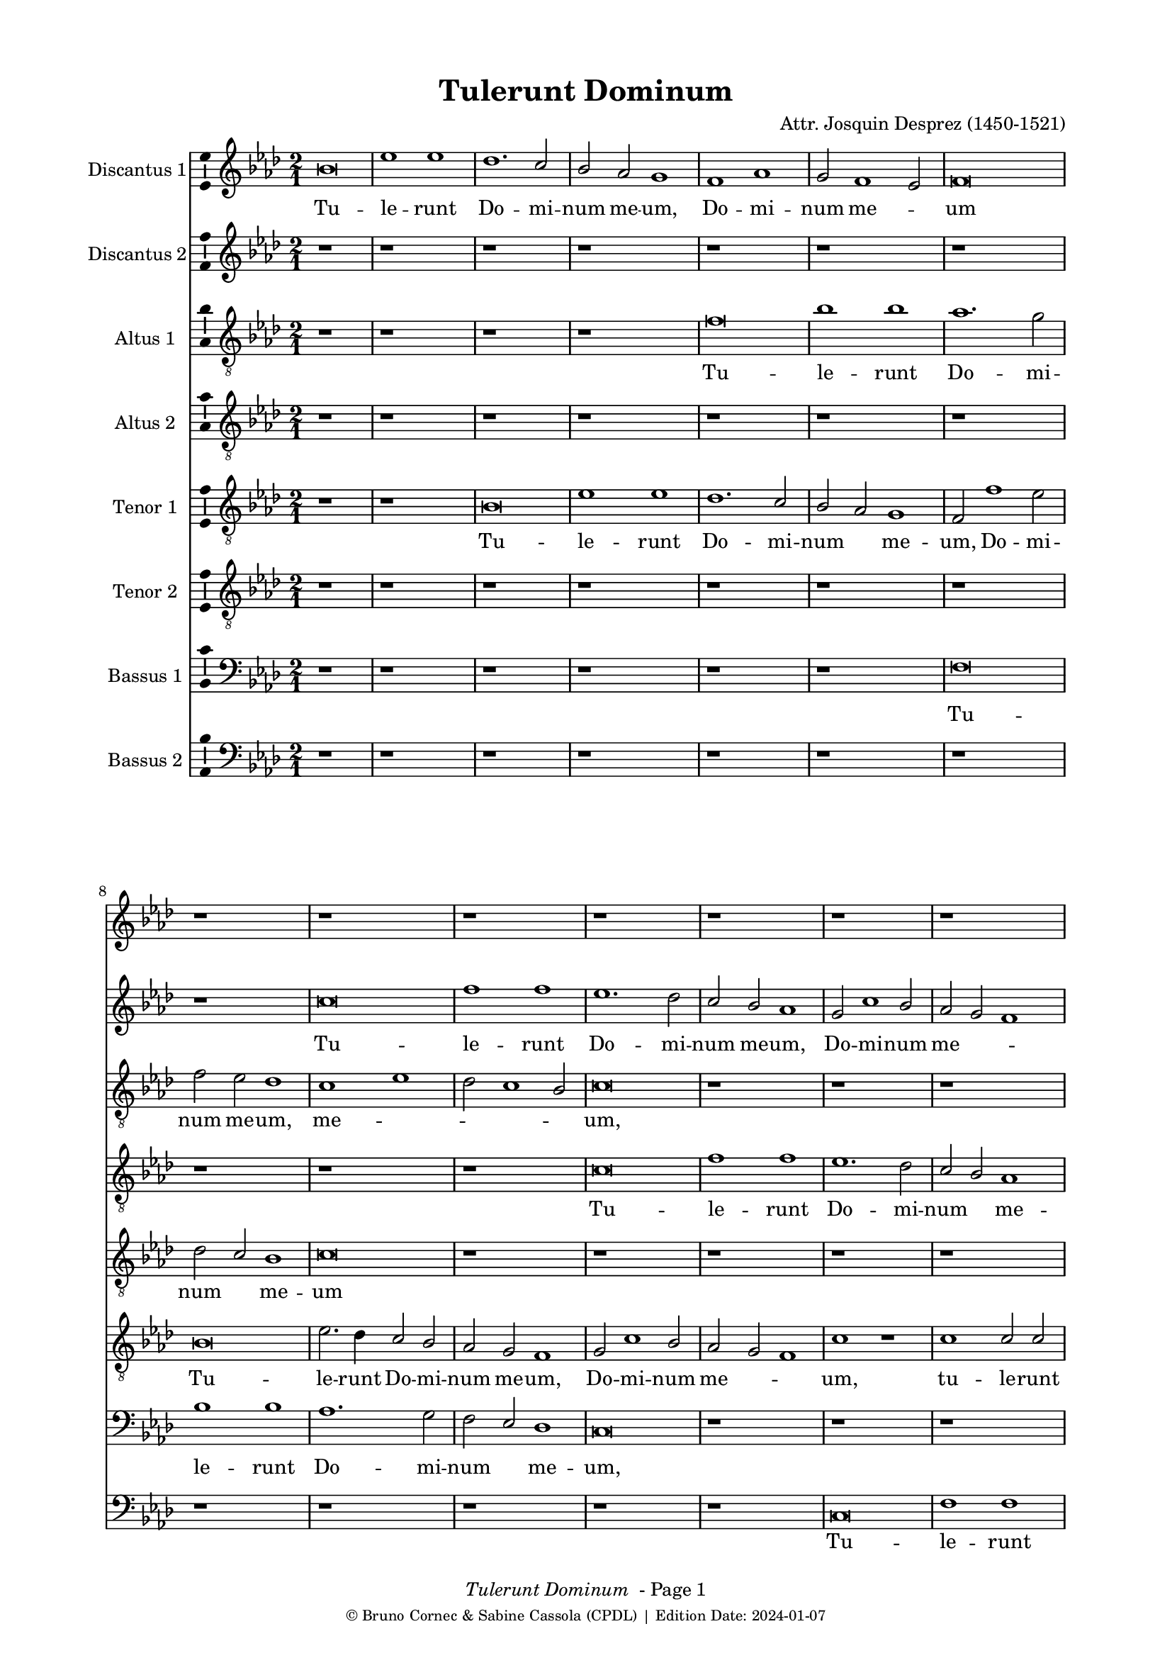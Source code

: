 \version "2.24.0"
% automatically converted by musicxml2ly from Josquin_Tulerunt_Dominum_a_8.xml
%\pointAndClickOff
bcTitle = "Tulerunt Dominum"
bcComposer = "Attr. Josquin Desprez (1450-1521)"
bcDate = "2024-01-07"

#(ly:set-option 'midi-extension "mid")
#(set-default-paper-size "a4")
#(set-global-staff-size 17 )

\paper {
  print-page-number = ##f
        print-first-page-number = ##f
        top-margin = 0.5\in
        left-margin = 0.75\in
        right-margin = 0.75\in
        right-bottom = 0.5\in
        last-bottom-spacing = #'((basic-distance . 4) (padding . 4) (stretchability . 1))
        oddFooterMarkup = \markup { 
        \column{
          \fill-line { \line {
            \italic \fromproperty #'header:title
            " - Page"
            \fromproperty #'page:page-number-string
          } } 
        \fill-line { \tiny { \line{© Bruno Cornec & Sabine Cassola (CPDL) | Edition Date: \bcDate } } } }
        }
        
        evenFooterMarkup = \oddFooterMarkup
        % Espace après le titre
        after-title-spacing = #'(
                (space . 0) 
                (padding . 19.5)
                % (stretchability . 4) 
                % (minimum-distance . 0)
                )
      }

\header {
    encodingsoftware =  "Lilypond"
    encodingdate =  \bcDate
	title = \bcTitle
	composer = \bcComposer
    }

%\layout {
    %context { \Score
        %kipBars = ##t
        %utoBeaming = ##f
        %
    %
PartPOneVoiceOne =  \relative g' {
    \clef "treble" \key f \major \time 2/1 | % 1
    g\breve | % 2
    c1 c1 | % 3
    bes1. \stemUp a2 | % 4
    \stemUp g2 \stemUp f2 e1 | % 5
    d1 f1 | % 6
    \stemUp e2 d1 \stemUp c2 | % 7
    d\breve | % 8
    r1*2 | % 9
    r1*2 | \barNumberCheck #10
    r1*2 | % 11
    r1*2 | % 12
    r1*2 | % 13
    r1*2 | % 14
    r1*2 | % 15
    r1*2 | % 16
    r1*2 | % 17
    g\breve | % 18
    c1 c1 | % 19
    bes1 bes1 | \barNumberCheck #20
    \stemUp a2. \stemUp g4 a1 | % 21
    r1*2 | % 22
    r2 c1 \stemUp a2 | % 23
    bes1. \stemUp a4 \stemUp g4 | % 24
    \stemUp f2 g1 \stemUp f2 | % 25
    g1 r1*2 a1 | % 27
    bes1 r2 \stemUp g2 | % 28
    bes1 r2 \stemUp g2 | % 29
    \stemDown bes2. \stemUp a4 \stemUp g2 \stemDown bes2 |
    \barNumberCheck #30
    \stemUp a2 \stemUp f2 \stemUp g2 \stemUp g2 | % 31
    f1 r1 | % 32
    a1 a1 | % 33
    r1*2 | % 34
    r1 bes1 | % 35
    c1. \stemUp a2 | % 36
    a\breve | % 37
    r1*2 | % 38
    r1 a1 | % 39
    \stemDown c2. \stemDown bes4 \stemUp a2 \stemDown c2 |
    \barNumberCheck #40
    \stemDown bes2 \stemUp g2 a1 | % 41
    f\breve | % 42
    r1*2 | % 43
    a\breve | % 44
    bes1 bes1 | % 45
    \stemUp a2 \stemUp f4 \stemUp g4 \stemUp a4 \stemDown bes4 \stemUp a2
    ~ | % 46
    \stemUp a4 \stemUp g4 g1 \stemUp f2 | % 47
    \stemUp g2 \stemUp e2 \stemUp f4 \stemUp g4 \stemUp a2 ~ | % 48
    \stemUp a4 \stemUp g4 g1 \stemUp f2 | % 49
    \stemUp g2 \stemUp e2 \stemUp f4 \stemUp g4 \stemUp a2 ~ |
    \barNumberCheck #50
    \stemUp a4 \stemUp g4 g1 \stemUp f2 | % 51
    g\breve | % 52
    r1*2 | % 53
    r1*2 | % 54
    r1*2 | % 55
    r1*2 | % 56
    r1*2 | % 57
    a1 \stemUp a2 \stemUp a2 | % 58
    \stemDown c2. \stemDown bes4 \stemDown c2 \stemDown bes2 ~ | % 59
    \stemDown bes4 \stemUp a4 a1 \stemUp g2 | \barNumberCheck #60
    a\breve | % 61
    r1*2 | % 62
    r1 \stemUp f2 \stemUp f2 | % 63
    g1 g1 | % 64
    f1 r1 | % 65
    r1*2 | % 66
    a1 \stemUp a2 \stemUp f2 | % 67
    g1 a1 | % 68
    \stemDown bes2. \stemUp a4 \stemUp f2 \stemUp g2 | % 69
    f1 r1 | \barNumberCheck #70
    r2 \stemUp a2 \stemUp f2 \stemUp g2 | % 71
    f\breve | % 72
    r1 r2 \stemUp a2 | % 73
    \stemDown bes2 g1 \stemUp f2 | % 74
    g1 r2 \stemUp a2 | % 75
    \stemDown bes2 g1 \stemUp f2 | % 76
    g1 r1 | % 77
    g\breve | % 78
    c1 c1 | % 79
    bes1. \stemUp a2 | \barNumberCheck #80
    \stemUp g2 \stemUp f2 e1 | % 81
    d1 f1 | % 82
    \stemUp e2 d1 \stemUp c2 | % 83
    d\breve ~ | % 84
    d\breve | % 85
    r1*2 | % 86
    r1*2 | % 87
    r1*2 | % 88
    r1*2 | % 89
    r1*2 | \barNumberCheck #90
    r1*2 | % 91
    r1*2 | % 92
    r1*2 | % 93
    g\breve | % 94
    c1 c1 | % 95
    bes1 bes1 | % 96
    \stemUp a2. \stemUp g4 a1 | % 97
    r1*2 | % 98
    r2 c1 \stemUp a2 | % 99
    bes1. \stemUp a4 \stemUp g4 | \barNumberCheck #100
    \stemUp f2 g1 \stemUp f2 | % 101
    g1 r1*2 a1 | % 103
    \stemDown bes2 \stemDown bes2 g1 | % 104
    r1 r2 \stemUp g2 | % 105
    \stemDown bes2 \stemDown bes2 g1 | % 106
    r1 r2 \stemUp g2 | % 107
    \stemDown bes2 \stemDown bes2 g1 | % 108
    r2 \stemUp g2 \stemDown bes2 \stemDown bes2 | % 109
    g\breve \bar "|."
    }

PartPOneVoiceOneLyricsOne =  \lyricmode {\set ignoreMelismata = ##t Tu
    -- le -- runt Do -- mi -- num me -- "um," Do -- mi -- num me
    --\skip1 um "et" ne -- sci -- o u --\skip1 \skip1 bi po -- su -- e
    --\skip1 \skip1 runt e --\skip1 "um." Di -- "cunt," di -- "cunt," di
    -- cunt\skip1 e -- i an --\skip1 \skip1 ge -- "li," di -- "cunt," di
    -- cunt e -- "i:" Sur -- re --\skip1 \skip1 xit sic -- ut di -- xit
    prae -- ce -- det vos in\skip1 \skip1 \skip1 Ga --\skip1 li -- lae
    --\skip1 "am," i -- bi e -- um\skip1 vi -- de -- bi -- "tis," e --
    um vi -- de --\skip1 \skip1 \skip1 bi -- "tis." Cum er -- go fle
    --\skip1 \skip1 \skip1 \skip1 \skip1 \skip1 \skip1 ret in -- cli --
    na -- vit "se," "et" vi -- dit du -- os an --\skip1 \skip1 ge -- los
    se -- den --\skip1 tes qui di -- cunt e -- "i," qui di -- cunt e --
    "i:" Prae -- ce -- det vos in Ga -- li -- lae --\skip1 \skip1 \skip1
    \skip1 \skip1 am\skip1 i -- bi e -- um vi -- de -- bi -- "tis," al
    -- le --\skip1 \skip1 \skip1 \skip1 \skip1 lu -- "ia," al -- le --
    lu -- "ia," al -- le -- lu -- "ia," al -- le -- lu -- "ia," al -- le
    -- lu -- "ia."
    }

PartPTwoVoiceOne =  \relative a' {
    \clef "treble" \key f \major \time 2/1 | % 1
    r1*2 | % 2
    r1*2 | % 3
    r1*2 | % 4
    r1*2 | % 5
    r1*2 | % 6
    r1*2 | % 7
    r1*2 | % 8
    r1*2 | % 9
    a\breve | \barNumberCheck #10
    d1 d1 | % 11
    c1. \stemDown bes2 | % 12
    \stemUp a2 \stemUp g2 f1 | % 13
    \stemUp e2 a1 \stemUp g2 | % 14
    \stemUp f2 \stemUp e2 d1 | % 15
    e\breve | % 16
    r1*2 | % 17
    r1*2 | % 18
    r1*2 | % 19
    g\breve | \barNumberCheck #20
    c1 c1 | % 21
    bes1 bes1 | % 22
    \stemUp a2. \stemUp g4 a1 | % 23
    g1 r1*2 a1 | % 25
    bes1. \stemUp a4 \stemUp g4 | % 26
    \stemUp f2 g1 \stemUp f2 | % 27
    \stemUp g2 \stemUp g2 bes1 | % 28
    r2 \stemUp g2 bes1 | % 29
    r1*2 | \barNumberCheck #30
    r1*2 | % 31
    a1 a1 | % 32
    r1*2 | % 33
    a1 a1 | % 34
    r1*2 | % 35
    r1*2 | % 36
    r1 a1 | % 37
    c1. \stemUp a2 | % 38
    a1 r1 | % 39
    e1 \stemUp e2 \stemUp e2 | \barNumberCheck #40
    \stemUp g2 \stemUp d2 \stemUp f2 \stemUp e2 | % 41
    d1 r1 | % 42
    r1*2 | % 43
    f\breve | % 44
    g1 g1 | % 45
    f\breve | % 46
    \stemUp g2. \stemUp f8 [ \stemUp e8 ] \stemUp f4 \stemUp g4 \stemUp
    a2 ~ | % 47
    \stemUp a4 \stemUp g4 g1 \stemUp f2 | % 48
    \stemUp g2 \stemUp e2 \stemUp f4 \stemUp g4 \stemUp a2 ~ | % 49
    \stemUp a4 \stemUp g4 g1 \stemUp f2 | \barNumberCheck #50
    g1 r1 | % 51
    bes1 \stemDown bes2 \stemDown bes2 | % 52
    a1. \stemUp g2 | % 53
    f1 e1 | % 54
    d\breve | % 55
    r1*2 | % 56
    r1*2 | % 57
    r1*2 | % 58
    g1 \stemUp g2 \stemUp g2 | % 59
    \stemUp e2 \stemUp f2 \stemUp d2. \stemUp e4 | \barNumberCheck #60
    f1 f1 | % 61
    g1 g1 | % 62
    f1 r1 | % 63
    r1*2 | % 64
    f1 f1 | % 65
    g1 g1 | % 66
    f\breve | % 67
    r1*2 | % 68
    r1*2 | % 69
    a1 \stemUp f2 \stemUp g2 | \barNumberCheck #70
    f1 r1 | % 71
    r1 a1 | % 72
    \stemDown bes2 g1 \stemUp f2 | % 73
    g1 r2 \stemUp a2 | % 74
    \stemDown bes2 g1 \stemUp f2 | % 75
    g1 r2 \stemUp a2 | % 76
    \stemDown bes2 \stemUp g2 g1 | % 77
    \stemUp e2. \stemUp f4 g1 | % 78
    r1*2 | % 79
    r1*2 | \barNumberCheck #80
    r1*2 | % 81
    r1*2 | % 82
    r1*2 | % 83
    r1*2 | % 84
    r1*2 | % 85
    a\breve | % 86
    d1 d1 | % 87
    c1. \stemDown bes2 | % 88
    \stemUp a2 \stemUp g2 \stemUp f2 \stemUp f2 | % 89
    \stemUp e2 a1 \stemUp g2 | \barNumberCheck #90
    \stemUp f2 \stemUp e2 d1 | % 91
    e\breve | % 92
    r1*2 | % 93
    r1*2 | % 94
    r1*2 | % 95
    g\breve | % 96
    c1 c1 | % 97
    bes1 bes1 | % 98
    \stemUp a2. \stemUp g4 a1 | % 99
    g1 r1*2 a1 | % 101
    bes1. \stemUp a4 \stemUp g4 | % 102
    \stemUp f2 g1 \stemUp f2 | % 103
    g1 r2 \stemUp g2 | % 104
    \stemDown bes2 \stemDown bes2 g1 | % 105
    r1 r2 \stemUp g2 | % 106
    \stemDown bes2 \stemDown bes2 g1 | % 107
    r1 r2 \stemUp g2 | % 108
    \stemDown bes2 \stemDown bes2 \stemUp g2. \stemUp a4 | % 109
    bes\breve \bar "|."
    }

PartPTwoVoiceOneLyricsTwo =  \lyricmode {\set ignoreMelismata = ##t Tu
    -- le -- runt Do -- mi -- num me -- "um," Do -- mi -- num me
    --\skip1 \skip1 um "et" ne -- sci -- o u --\skip1 \skip1 \skip1 bi po
    -- su --\skip1 \skip1 e --\skip1 \skip1 runt e -- "um." Di --
    "cunt," di -- cunt e -- i an -- ge --\skip1 "li:" Sur -- re -- xit
    sic -- ut di --\skip1 "xit:" Prae -- ce -- det vos in\skip1 \skip1
    \skip1 \skip1 Ga --\skip1 \skip1 li -- lae -- "am," in Ga --\skip1
    \skip1 \skip1 li -- lae --\skip1 "am," i -- bi e -- um vi -- de --
    bi -- "tis." Cum er -- go fle --\skip1 ret\skip1 in -- cli -- na --
    vit "se," in -- cli -- na -- vit "se," se -- den --\skip1 tes qui di
    -- cunt e -- "i," qui di -- cunt e -- "i," qui di -- cunt e --\skip1
    \skip1 "i:" Prae -- ce -- det vos in Ga -- li -- lae -- "am," in Ga
    -- li -- lae --\skip1 \skip1 am i -- bi e -- um vi -- de --\skip1 bi
    -- "tis," al -- le --\skip1 \skip1 \skip1 \skip1 lu -- "ia," al --
    le -- lu -- "ia," al -- le -- lu -- "ia," al -- le -- lu -- "ia."
    \skip1 \skip1
    }

PartPThreeVoiceOne =  \relative d' {
    \clef "treble_8" \key f \major \time 2/1 | % 1
    r1*2 | % 2
    r1*2 | % 3
    r1*2 | % 4
    r1*2 | % 5
    d\breve | % 6
    g1 g1 | % 7
    f1. \stemDown e2 | % 8
    \stemDown d2 \stemDown c2 bes1 | % 9
    a1 c1 | \barNumberCheck #10
    \stemDown bes2 a1 \stemUp g2 | % 11
    a\breve | % 12
    r1*2 | % 13
    r1*2 | % 14
    r1*2 | % 15
    r1*2 | % 16
    a\breve | % 17
    d1 d1 | % 18
    c1. \stemUp a2 | % 19
    bes1 g1 | \barNumberCheck #20
    r1 a1 | % 21
    d1 d1 | % 22
    c1 r1 | % 23
    r1*2 | % 24
    r1 r2 \stemDown d2 | % 25
    \stemDown bes2. \stemDown c4 d1 | % 26
    \stemDown d2 \stemDown d2 \stemDown c2 \stemUp a2 | % 27
    d1 d1 | % 28
    r1*2 | % 29
    d1 d1 | \barNumberCheck #30
    r1*2 | % 31
    r1 d1 | % 32
    f1 r2 \stemDown d2 | % 33
    \stemDown f2. \stemDown e4 \stemDown d2 \stemDown f2 | % 34
    \stemDown e2 \stemDown c2 \stemDown d2 \stemDown d2 | % 35
    c\breve | % 36
    d1 d1 | % 37
    c1 e1 | % 38
    f\breve | % 39
    \stemDown e2 \stemDown c4 \stemDown d4 \stemDown e4 \stemDown f4
    \stemDown e2 ~ | \barNumberCheck #40
    \stemDown e4 \stemDown d4 d1 \stemDown c2 | % 41
    d\breve | % 42
    r1*2 | % 43
    r1 d1 | % 44
    d\breve | % 45
    d1 r1*2 d1 | % 47
    \stemDown e2 \stemDown c2 d1 | % 48
    r1 r2 \stemDown d2 | % 49
    \stemDown e2 \stemDown c2 d1 | \barNumberCheck #50
    r1*2 | % 51
    d1 \stemDown d2 \stemDown d2 | % 52
    \stemDown f2. \stemDown e4 \stemDown d4 \stemDown c4 \stemDown e2 ~
    | % 53
    \stemDown e4 \stemDown d4 d1 \stemDown c2 | % 54
    d\breve | % 55
    r1*2 | % 56
    r1*2 | % 57
    f1 \stemDown f2 \stemDown f2 | % 58
    e1. \stemDown d2 | % 59
    c1 bes1 | \barNumberCheck #60
    a\breve | % 61
    r1*2 | % 62
    d\breve | % 63
    bes1 c1 | % 64
    d1 r1 | % 65
    r1*2 | % 66
    a\breve | % 67
    c1 c1 | % 68
    g1 r1 | % 69
    r2 \stemDown d'2 \stemDown c2 \stemDown c2 | \barNumberCheck #70
    d1 r1 | % 71
    r1 r2 \stemDown d2 | % 72
    \stemDown d2 \stemDown d2 \stemDown e2 \stemDown d4 \stemDown c4 | % 73
    bes1 r2 \stemDown d2 | % 74
    \stemDown d2 \stemDown d2 \stemDown e2 \stemDown d4 \stemDown c4 | % 75
    bes1 r1*2 r2 \stemUp g2 | % 77
    \stemUp g2 \stemUp g2 \stemDown bes2 \stemUp a4 \stemUp g4 | % 78
    \stemUp a2 g1 \stemUp f2 | % 79
    g1 r1 | \barNumberCheck #80
    r1*2 | % 81
    d'\breve | % 82
    g1 g1 | % 83
    f1. \stemDown e2 | % 84
    \stemDown d2 \stemDown c2 bes1 | % 85
    a1 c1 | % 86
    \stemDown bes2 a1 \stemUp g2 | % 87
    a\breve | % 88
    r1*2 | % 89
    r1*2 | \barNumberCheck #90
    r1*2 | % 91
    r1*2 | % 92
    a\breve | % 93
    d1 d1 | % 94
    c1. \stemUp a2 | % 95
    \stemDown bes2 \stemDown bes2 g1 | % 96
    r1 a1 | % 97
    d1 d1 | % 98
    c1 r1 | % 99
    r1*2 | \barNumberCheck #100
    r1 r2 \stemDown d2 | % 101
    \stemDown bes2. \stemDown c4 d1 | % 102
    r2 \stemDown d2 \stemDown c2 \stemUp a2 | % 103
    \stemDown d2 \stemDown d2 \stemDown e2 \stemDown e2 | % 104
    \stemDown d2 \stemDown bes2 \stemDown c2 \stemDown c2 | % 105
    \stemDown bes2 \stemDown d2 \stemDown e2 \stemDown e2 | % 106
    \stemDown d2 \stemDown bes2 \stemDown c2 \stemDown c2 | % 107
    \stemDown bes2 \stemDown d2 \stemDown e2 \stemDown e2 | % 108
    d\breve ~ | % 109
    d\breve \bar "|."
    }

PartPThreeVoiceOneLyricsThree =  \lyricmode {\set ignoreMelismata = ##t
    Tu -- le -- runt Do -- mi -- num me -- "um," me --\skip1 \skip1
    \skip1 \skip1 "um," "et" ne -- sci -- o\skip1 u -- bi po -- su -- e
    -- "runt," po -- su --\skip1 \skip1 e -- runt e -- "um." Di --
    "cunt," di -- "cunt," di -- "cunt," di -- cunt\skip1 e -- i an
    --\skip1 \skip1 ge -- "li:" Sur -- re -- xit sic -- ut di --\skip1
    \skip1 \skip1 \skip1 \skip1 \skip1 \skip1 \skip1 \skip1 "xit," di --\skip1
    "xit:" Al -- le -- lu -- "ia," al -- le -- lu -- "ia." Prae
    -- ce -- det vos\skip1 \skip1 in Ga --\skip1 li -- lae --\skip1
    "am," i -- bi e -- um vi -- de -- bi -- "tis," i -- bi e -- um vi --
    de -- bi -- tis al -- le -- lu -- "ia." Cum er -- go fle --\skip1
    \skip1 ret in -- cli -- na -- vit\skip1 \skip1 "se," se -- den --
    tes qui\skip1 \skip1 di -- cunt e -- "i:" Prae -- ce -- det vos in
    Ga -- li -- lae -- "am," in Ga -- li -- lae -- am i -- bi e -- um vi
    -- de -- bi -- "tis," vi -- de -- bi -- "tis," al -- le -- lu --
    "ia," al -- le -- lu -- "ia," al -- le -- lu -- "ia," al -- le -- lu
    -- "ia," al -- le -- lu -- "ia," al -- le -- lu -- "ia," al -- le --
    lu -- "ia." \skip1
    }

PartPFourVoiceOne =  \relative a {
    \clef "treble_8" \key f \major \time 2/1 | % 1
    r1*2 | % 2
    r1*2 | % 3
    r1*2 | % 4
    r1*2 | % 5
    r1*2 | % 6
    r1*2 | % 7
    r1*2 | % 8
    r1*2 | % 9
    r1*2 | \barNumberCheck #10
    r1*2 | % 11
    a\breve | % 12
    d1 d1 | % 13
    c1. \stemDown bes2 | % 14
    \stemUp a2 \stemUp g2 f1 | % 15
    g1 r2 \stemUp g2 | % 16
    c1 c1 | % 17
    bes1 bes1 | % 18
    a1 r2 \stemUp a2 | % 19
    d1 d1 | \barNumberCheck #20
    c1. \stemUp a2 | % 21
    bes1 g1 | % 22
    r1 a1 | % 23
    d1. \stemDown d2 | % 24
    \stemDown d2 \stemDown d2 \stemDown c2 \stemUp a2 | % 25
    d\breve | % 26
    r1*2 | % 27
    bes1 bes1 | % 28
    r1*2 | % 29
    bes1 bes1 | \barNumberCheck #30
    r1*2 | % 31
    d1 f1 | % 32
    r2 \stemDown d2 f1 | % 33
    r1*2 | % 34
    r1*2 | % 35
    e\breve | % 36
    f\breve | % 37
    e1 c1 | % 38
    d\breve | % 39
    c\breve | \barNumberCheck #40
    r1*2 | % 41
    r1 d1 | % 42
    d\breve | % 43
    d\breve | % 44
    r1*2 | % 45
    r1 d1 | % 46
    \stemDown e2 \stemDown c2 d1 | % 47
    r1 r2 \stemDown d2 | % 48
    \stemDown e2 \stemDown c2 d1 | % 49
    r1 r2 \stemDown d2 | \barNumberCheck #50
    \stemDown e2 \stemDown c2 d1 | % 51
    bes\breve | % 52
    r1*2 | % 53
    r1*2 | % 54
    d1 \stemDown d2 \stemDown d2 | % 55
    f1 \stemDown f2 \stemDown e2 ~ | % 56
    \stemDown e4 \stemDown d4 d1 \stemDown c2 | % 57
    d\breve | % 58
    r1*2 | % 59
    r1*2 | \barNumberCheck #60
    d\breve | % 61
    bes1 c1 | % 62
    d1 r1 | % 63
    r1*2 | % 64
    d\breve | % 65
    bes1 c1 | % 66
    d\breve | % 67
    r1*2 | % 68
    d1 \stemDown c2 \stemDown c2 | % 69
    d1 r1 | \barNumberCheck #70
    d1 \stemDown c2 \stemDown c2 | % 71
    d\breve | % 72
    r1 r2 \stemDown d2 | % 73
    \stemDown d2 \stemDown d2 \stemDown e2 \stemDown d4 \stemDown c4 | % 74
    bes1 r2 \stemDown d2 | % 75
    \stemDown d2 \stemDown d2 \stemDown e2 \stemDown d4 \stemDown c4 | % 76
    \stemDown bes2 c1 \stemDown bes2 | % 77
    c1 r1 | % 78
    r1*2 | % 79
    r1*2 | \barNumberCheck #80
    r1*2 | % 81
    r1*2 | % 82
    r1*2 | % 83
    r1*2 | % 84
    r1*2 | % 85
    r1*2 | % 86
    r1*2 | % 87
    a\breve | % 88
    d1 d1 | % 89
    c1. \stemDown bes2 | \barNumberCheck #90
    \stemUp a2 \stemUp g2 f1 | % 91
    g1 r2 \stemUp g2 | % 92
    c1 c1 | % 93
    bes1 bes1 | % 94
    \stemUp a2. \stemUp g4 \stemUp a2 \stemUp a2 | % 95
    d1 d1 | % 96
    c1. \stemUp a2 | % 97
    \stemDown bes2 \stemDown bes2 g1 | % 98
    r1 a1 | % 99
    d1. \stemDown c2 | \barNumberCheck #100
    \stemDown d2 \stemDown d2 \stemDown c2 \stemUp a2 | % 101
    d\breve | % 102
    r1*2 | % 103
    bes1 \stemDown c2 \stemDown c2 | % 104
    \stemDown bes2 \stemDown d2 \stemDown e2 \stemDown e2 | % 105
    \stemDown d2 \stemDown bes2 \stemDown c2 \stemDown c2 | % 106
    \stemDown bes2 \stemDown d2 \stemDown e2 \stemDown e2 | % 107
    \stemDown d2 \stemDown bes2 \stemDown c2 \stemDown c2 | % 108
    bes\breve ~ | % 109
    bes\breve \bar "|."
    }

PartPFourVoiceOneLyricsFour =  \lyricmode {\set ignoreMelismata = ##t Tu
    -- le -- runt Do -- mi -- num\skip1 me -- "um," "et" ne -- sci -- o u
    -- bi po -- su -- e -- runt\skip1 e -- "um," u -- bi po -- su -- e
    -- runt e -- "um." Di -- "cunt," di -- "cunt," di -- cunt e -- "i:"
    Sur -- re -- xit Sur -- re -- xit sur -- re -- xit Al -- le -- lu -- ia
    Al -- le -- lu -- "ia," Al -- le --\skip1 lu -- "ia." Prae -- ce --
    det vos in Ga --\skip1 li -- lae --\skip1 "am," I -- bi e -- um
    vi -- de -- bi -- tis Al -- le -- lu -- "ia," Al -- le -- lu -- "ia."
    Cum er -- go fle --\skip1 \skip1 ret in -- cli -- na --\skip1 \skip1
    \skip1 \skip1 \skip1 vit "se," Prae -- ce -- det vos in Ga -- li --
    lae -- am i -- bi e -- um vi -- de -- bi -- "tis," i -- bi e -- um
    vi -- de -- bi -- tis i -- bi e -- um vi -- de -- bi -- tis Al -- le
    -- lu -- "ia," Al -- le -- lu -- "ia," Al -- le -- lu -- "ia," Al --
    le -- lu -- "ia," Al -- le -- lu -- "ia." \skip1
    }

PartPFiveVoiceOne =  \relative g {
    \clef "treble_8" \key f \major \time 2/1 | % 1
    r1*2 | % 2
    r1*2 | % 3
    g\breve | % 4
    c1 c1 | % 5
    bes1. \stemUp a2 | % 6
    \stemUp g2 \stemUp f2 e1 | % 7
    \stemUp d2 d'1 \stemDown c2 | % 8
    \stemDown bes2 \stemUp a2 g1 | % 9
    a\breve | \barNumberCheck #10
    r1*2 | % 11
    r1*2 | % 12
    r1*2 | % 13
    r1*2 | % 14
    r1*2 | % 15
    e\breve | % 16
    a1 a1 | % 17
    \stemUp g2. \stemUp f4 \stemUp d2 \stemUp g2 ~ | % 18
    \stemUp g2 \stemUp f4 \stemUp e4 f1 | % 19
    g\breve | \barNumberCheck #20
    r1*2 | % 21
    r1*2 | % 22
    r1*2 | % 23
    d1 \stemUp d2. \stemUp e4 | % 24
    \stemUp f2 \stemUp d2 \stemUp e2 \stemUp f2 | % 25
    \stemUp d2 \stemUp g2 \stemUp f2 \stemDown bes2 | % 26
    \stemUp a2 \stemUp g2 a1 | % 27
    g1 r1 | % 28
    d'1 d1 | % 29
    r2 \stemDown d2 \stemDown d2 \stemDown bes2 | \barNumberCheck #30
    \stemDown c2 d1 \stemDown c2 | % 31
    d1 r1 | % 32
    a1 a1 | % 33
    r2 \stemUp a2 \stemUp a2 \stemUp f2 | % 34
    \stemUp g2 a1 \stemUp g2 | % 35
    a\breve | % 36
    f1 d1 | % 37
    e\breve | % 38
    r1*2 | % 39
    a1 \stemUp a2 \stemUp a2 | \barNumberCheck #40
    \stemUp g2 \stemDown bes2 a1 | % 41
    d,1 r1 | % 42
    r1*2 | % 43
    a'\breve | % 44
    g1 g1 | % 45
    a1 r1*2 a1 | % 47
    \stemDown c2 \stemUp g2 a1 | % 48
    r1 r2 \stemUp a2 | % 49
    \stemDown c2 \stemUp g2 a1 | \barNumberCheck #50
    r1*2 | % 51
    g1 \stemUp g2 \stemUp g2 | % 52
    \stemUp d2. \stemUp e4 \stemUp f2 \stemUp g2 | % 53
    \stemUp a2 \stemDown bes2 \stemUp g2 \stemUp a2 | % 54
    d,1 ~ d1 | % 55
    r1*2 | % 56
    r1*2 | % 57
    d1 \stemUp f2 \stemUp f2 | % 58
    c1. \stemUp g'2 | % 59
    \stemUp a2 \stemUp f2 g1 | \barNumberCheck #60
    d1 r1 | % 61
    r1*2 | % 62
    a'1 a1 | % 63
    g1 g1 | % 64
    a\breve | % 65
    r1*2 | % 66
    r1*2 | % 67
    r1*2 | % 68
    r2 \stemDown bes2 \stemUp a2 \stemUp g2 | % 69
    a1 r1 | \barNumberCheck #70
    r2 \stemUp f2 \stemUp a2 \stemUp g2 | % 71
    a1 a1 | % 72
    r1 r2 \stemUp d,2 | % 73
    \stemUp g2 \stemDown bes2 a1 | % 74
    g1 r2 \stemUp d2 | % 75
    \stemUp g2 \stemDown bes2 a1 | % 76
    g\breve | % 77
    r1*2 | % 78
    r1*2 | % 79
    g\breve | \barNumberCheck #80
    c1 c1 | % 81
    bes1. \stemUp a2 | % 82
    \stemUp g2 \stemUp f2 e1 | % 83
    \stemUp d2 d'1 \stemDown c2 | % 84
    \stemDown bes2 \stemUp a2 g1 | % 85
    a\breve | % 86
    r1*2 | % 87
    r1*2 | % 88
    r1*2 | % 89
    r1*2 | \barNumberCheck #90
    r1*2 | % 91
    e\breve | % 92
    a1 a1 | % 93
    \stemUp g2. \stemUp e4 \stemUp d2 \stemUp g2 ~ | % 94
    \stemUp g2 \stemUp f4 \stemUp e4 f1 | % 95
    g\breve | % 96
    r1*2 | % 97
    r1*2 | % 98
    r1*2 | % 99
    d1 \stemUp d2. \stemUp e4 | \barNumberCheck #100
    \stemUp f2 \stemUp d2 \stemUp e2 \stemUp f2 | % 101
    \stemUp d2 \stemUp g2 \stemUp f2 \stemDown bes2 | % 102
    \stemUp a2 \stemUp g2 \stemUp a2 \stemUp a2 | % 103
    g\breve | % 104
    r2 \stemUp g2 \stemUp e2 \stemUp c2 | % 105
    d1 r1 | % 106
    g1 \stemUp e2 \stemUp c2 | % 107
    d1 r1 | % 108
    g1 ~ \stemUp g2 \stemUp g2 | % 109
    g\breve \bar "|."
    }

PartPFiveVoiceOneLyricsFive =  \lyricmode {\set ignoreMelismata = ##t Tu
    -- le -- runt Do -- mi -- num\skip1 me -- "um," Do -- mi --
    num\skip1 me -- um "et" ne -- sci -- o\skip1 \skip1 u --\skip1 \skip1
    \skip1 \skip1 bi po -- su --\skip1 e --\skip1 \skip1 \skip1 \skip1
    \skip1 \skip1 runt e --\skip1 \skip1 "um." Di -- "cunt," di -- cunt
    e -- i an -- ge -- "li," di -- "cunt," di -- cunt an --\skip1 \skip1
    ge -- "li:" Sur -- re -- "xit," sur -- re -- xit sic -- ut di -- xit
    prae -- ce -- det "vos," Al -- le -- lu -- "ia," Al -- le -- lu
    -- ia Prae -- ce -- det -- vos \skip1 \skip1 in Ga -- li -- lae -- \skip1 am \skip1
    Cum er -- go fle --\skip1 \skip1 \skip1 \skip1 ret in -- cli
    -- na -- vit "se," Al -- le -- lu ia. Al -- le -- \skip1 lu -- ia. Cum
    er -- go fle -- ret In -- cli -- na -- vit se Prae -- ce -- det vos
    in Ga -- li -- lae -- "am," in\skip1 Ga -- li -- lae -- "am," i --
    bi e -- um vi -- de --\skip1 \skip1 \skip1 \skip1 bi -- "tis," i --
    bi e -- um vi -- de -- bi -- "tis," i -- bi e -- um vi -- de -- bi
    -- "tis," Al -- le -- lu -- "ia," Al -- le -- lu -- "ia," Al -- le
    -- lu -- "ia."
    }

PartPSixVoiceOne =  \relative g {
    \clef "treble_8" \key f \major \time 2/1 | % 1
    r1*2 | % 2
    r1*2 | % 3
    r1*2 | % 4
    r1*2 | % 5
    r1*2 | % 6
    r1*2 | % 7
    r1*2 | % 8
    g\breve | % 9
    \stemDown c2. \stemDown bes4 \stemUp a2 \stemUp g2 | \barNumberCheck
    #10
    \stemUp f2 \stemUp e2 d1 | % 11
    \stemUp e2 a1 \stemUp g2 | % 12
    \stemUp f2 \stemUp e2 d1 | % 13
    a'1 r1 | % 14
    a1 \stemUp a2 \stemUp a2 | % 15
    c1 \stemUp c,2 \stemUp d2 | % 16
    e1 f1 | % 17
    d\breve | % 18
    r1*2 | % 19
    r1*2 | \barNumberCheck #20
    r1*2 | % 21
    g\breve | % 22
    c1 c1 | % 23
    \stemDown bes2. \stemUp a8 [ \stemUp g8 ] \stemUp f2 \stemDown bes2
    | % 24
    \stemUp a2 \stemUp g2 a1 | % 25
    \stemUp g2 \stemUp d2 \stemUp d2. \stemUp e4 | % 26
    \stemUp f2 \stemUp d2 \stemUp e2 \stemUp f2 | % 27
    d1 r1 | % 28
    bes'1 bes1 | % 29
    r2 \stemUp g2 \stemDown bes2 \stemUp g2 | \barNumberCheck #30
    \stemUp a2 \stemDown bes2 \stemUp g2 \stemUp g2 | % 31
    a1 r1 | % 32
    f1 f1 | % 33
    r2 \stemUp d2 \stemUp f2 \stemUp d2 | % 34
    \stemUp e2 \stemUp f2 \stemUp d2 \stemUp d2 | % 35
    e\breve | % 36
    r1*2 | % 37
    a\breve | % 38
    f1 d1 | % 39
    e\breve | \barNumberCheck #40
    r1*2 | % 41
    a\breve | % 42
    bes\breve | % 43
    a1 r1 | % 44
    r1*2 | % 45
    r1 a1 | % 46
    \stemDown c2 \stemUp g2 a1 | % 47
    r1 r2 \stemUp a2 | % 48
    \stemDown c2 \stemUp g2 a1 | % 49
    r1 r2 \stemUp a2 | \barNumberCheck #50
    \stemDown c2 \stemUp g2 a1 | % 51
    g1 r1 | % 52
    r1*2 | % 53
    r1*2 | % 54
    bes1 \stemDown bes2 \stemDown bes2 | % 55
    \stemUp a2 d1 \stemDown c4 \stemDown bes4 | % 56
    \stemUp a2 \stemDown bes2 a1 | % 57
    f\breve | % 58
    r1*2 | % 59
    r1*2 | \barNumberCheck #60
    a\breve | % 61
    g1 g1 | % 62
    a1 r1 | % 63
    r1*2 | % 64
    a\breve | % 65
    g1 g1 | % 66
    \stemUp a2 \stemUp d,4 \stemUp e4 \stemUp f4 \stemUp g4 \stemUp a2 ~
    | % 67
    \stemUp a4 \stemUp g4 g1 \stemUp f2 | % 68
    g1 r1 | % 69
    \stemUp f2. \stemUp g4 \stemUp a2 \stemUp g2 | \barNumberCheck #70
    a1 r1 | % 71
    r1 f1 | % 72
    \stemUp g2 \stemDown bes2 a1 | % 73
    g1 r2 \stemUp d2 | % 74
    \stemUp g2 \stemDown bes2 a1 | % 75
    g1 r1 | % 76
    r1*2 | % 77
    r1*2 | % 78
    r1 a1 | % 79
    \stemDown bes2. \stemUp a4 \stemUp g2 \stemUp f2 | \barNumberCheck
    #80
    \stemUp e2 \stemUp d2 c1 | % 81
    \stemUp g'2 d'1 \stemDown c2 | % 82
    \stemDown bes2 \stemUp a2 \stemUp g2 \stemUp g2 | % 83
    a1 r1 | % 84
    g\breve | % 85
    \stemDown c2. \stemDown bes4 \stemUp a2 \stemUp g2 | % 86
    \stemUp f2 \stemUp e2 d1 | % 87
    \stemUp e2 a1 \stemUp g2 | % 88
    \stemUp f2 \stemUp e2 d1 | % 89
    a'1 r1 | \barNumberCheck #90
    a1 \stemUp a2 \stemUp a2 | % 91
    c1 \stemUp c,2 \stemUp d2 | % 92
    e1 f1 | % 93
    d\breve | % 94
    r1*2 | % 95
    r1*2 | % 96
    r1*2 | % 97
    g\breve | % 98
    c1 c1 | % 99
    \stemDown bes2. \stemUp a8 [ \stemUp g8 ] \stemUp f2 \stemDown bes2
    | \barNumberCheck #100
    \stemUp a2 \stemUp g2 a1 | % 101
    \stemUp g2 \stemUp d2 \stemUp d2. \stemUp e4 | % 102
    \stemUp f2 \stemUp d2 \stemUp e2 \stemUp f2 | % 103
    \stemUp d2 \stemUp g2 \stemUp e2 \stemUp c2 | % 104
    d1 r1 | % 105
    g1 \stemUp e2 \stemUp c2 | % 106
    d1 r1 | % 107
    g1 \stemUp e2 \stemUp c2 | % 108
    d\breve ~ | % 109
    d\breve \bar "|."
    }

PartPSixVoiceOneLyricsSix =  \lyricmode {\set ignoreMelismata = ##t Tu
    -- le -- runt Do -- mi -- num me -- "um," Do -- mi -- num me
    --\skip1 \skip1 "um," tu -- le -- runt Do -- mi -- num me --\skip1
    um "et" ne -- sci -- o\skip1 \skip1 \skip1 u -- bi po -- su -- e --
    "runt," po -- su -- e -- runt e --\skip1 "um." Di -- "cunt," di --
    cunt e -- i an --\skip1 ge -- "li," di -- "cunt," di -- cunt e -- i
    an --\skip1 ge -- "li:" Sur -- re --\skip1 "xit," sur -- re -- "xit," Al
    -- le -- lu -- "ia," Al -- le -- lu -- "ia," Al -- le --\skip1 lu --
    ia prae -- ce -- det vos in\skip1 \skip1 Ga -- li -- lae -- "am," i
    -- bi e -- um vi -- de -- bi -- tis Al --\skip1 \skip1 \skip1 \skip1
    \skip1 \skip1 le -- lu -- "ia," Al --\skip1 le -- lu -- "ia." Cum er
    -- go fle -- ret in -- cli -- na -- vit "se," "et" vi -- dit du -- os
    an -- ge -- los qui di --\skip1 \skip1 \skip1 cunt e -- "i:" Prae --
    ce -- det vos in Ga -- li -- lae -- "am," in Ga -- li --\skip1 lae
    -- am in Ga -- li -- lae -- "am," Ga -- li -- lae -- am i -- bi e --
    um\skip1 \skip1 \skip1 vi -- de --\skip1 bi -- "tis," Al -- le
    --\skip1 \skip1 lu -- "ia," Al -- le --\skip1 lu --\skip1 "ia," Al
    -- le -- lu -- "ia," Al -- le -- lu -- "ia." \skip1
    }

PartPSevenVoiceOne =  \relative d {
    \clef "bass" \key f \major \time 2/1 | % 1
    r1*2 | % 2
    r1*2 | % 3
    r1*2 | % 4
    r1*2 | % 5
    r1*2 | % 6
    r1*2 | % 7
    d\breve | % 8
    g1 g1 | % 9
    f1. \stemDown e2 | \barNumberCheck #10
    \stemDown d2 \stemUp c2 bes1 | % 11
    a\breve | % 12
    r1*2 | % 13
    r1*2 | % 14
    r1*2 | % 15
    r1*2 | % 16
    r1*2 | % 17
    g\breve | % 18
    a1 a1 | % 19
    \stemUp g2 \stemDown g'2 \stemUp g,2 \stemDown g'2 ~ |
    \barNumberCheck #20
    \stemDown g2 \stemDown f4 \stemDown e4 f1 | % 21
    g1 r1 | % 22
    r1*2 | % 23
    g,1 \stemUp bes2. \stemUp c4 | % 24
    \stemDown d2 \stemUp bes2 \stemUp c2 \stemDown d2 | % 25
    g,1 r1 | % 26
    r1*2 | % 27
    g1 g'1 | % 28
    r2 \stemUp g,2 g'1 | % 29
    r2 \stemUp g,2 g'1 | \barNumberCheck #30
    \stemDown f2 \stemDown d2 \stemDown es2 \stemDown es2 | % 31
    d1 r1 | % 32
    d1 d1 | % 33
    r1*2 | % 34
    r1*2 | % 35
    a\breve | % 36
    d\breve | % 37
    a1 r1 | % 38
    r1*2 | % 39
    r1*2 | \barNumberCheck #40
    r1*2 | % 41
    r1 d1 | % 42
    g1 g1 | % 43
    \stemDown f2. \stemDown e4 d1 | % 44
    g,\breve | % 45
    d'\breve | % 46
    r1 d1 | % 47
    \stemUp c2 \stemDown e2 d1 | % 48
    r1 r2 \stemDown d2 | % 49
    \stemUp c2 \stemDown e2 \stemDown d2 \stemDown f2 | \barNumberCheck
    #50
    e1 f1 | % 51
    d\breve | % 52
    r1*2 | % 53
    r1*2 | % 54
    g1 \stemDown g2 \stemDown g2 | % 55
    \stemDown f2. \stemDown g4 \stemDown a2 \stemDown g2 | % 56
    \stemDown f2 \stemDown g2 e1 | % 57
    d\breve | % 58
    r1*2 | % 59
    r1*2 | \barNumberCheck #60
    r1*2 | % 61
    r1*2 | % 62
    d\breve | % 63
    es1 es1 | % 64
    d1 r1 | % 65
    r1 c1 | % 66
    \stemDown f2. \stemDown e4 \stemDown d2 \stemDown f2 | % 67
    e1 c1 | % 68
    \stemDown d2 \stemDown d2 \stemDown f2 \stemDown e2 | % 69
    d1 r1 | \barNumberCheck #70
    r2 \stemDown d2 \stemDown f2 \stemDown e2 | % 71
    d\breve | % 72
    r1 r2 \stemDown d2 ~ | % 73
    \stemDown d2 \stemUp bes2 \stemUp c2 \stemDown d2 | % 74
    g,1 r2 \stemDown d'2 ~ | % 75
    \stemDown d2 \stemUp bes2 \stemUp c2 \stemDown d2 | % 76
    \stemUp g,2 \stemUp c2 g1 | % 77
    \stemUp c2 \stemDown e2 \stemDown d2 \stemDown e2 ~ | % 78
    \stemDown e2 \stemDown d2 c1 | % 79
    d\breve | \barNumberCheck #80
    r1*2 | % 81
    r1*2 | % 82
    r1*2 | % 83
    d\breve | % 84
    g1 g1 | % 85
    f1. \stemDown e2 | % 86
    \stemDown d2 \stemUp c2 bes1 | % 87
    a\breve | % 88
    r1*2 | % 89
    r1*2 | \barNumberCheck #90
    r1*2 | % 91
    r1*2 | % 92
    r1*2 | % 93
    g\breve | % 94
    a1 a1 | % 95
    \stemUp g2 \stemDown g'2 \stemUp g,2 \stemDown g'2 ~ | % 96
    \stemDown g2 \stemDown f4 \stemDown e4 f1 | % 97
    g1 r1 | % 98
    r1*2 | % 99
    g,1 \stemUp bes2. \stemUp c4 | \barNumberCheck #100
    \stemDown d2 \stemUp bes2 \stemUp c2 \stemDown d2 | % 101
    g,1 r1 | % 102
    r1*2 | % 103
    r1*2 | % 104
    g1 \stemUp c2 \stemUp c2 | % 105
    g1 r1 | % 106
    g1 \stemUp c2 \stemUp c2 | % 107
    g1 r1 | % 108
    d'1 ~ \stemDown d2 \stemDown d2 | % 109
    d\breve \bar "|."
    }

PartPSevenVoiceOneLyricsSeven =  \lyricmode {\set ignoreMelismata = ##t
    Tu -- le -- runt Do -- mi -- num\skip1 me -- "um," "et" ne -- sci --
    o u -- "bi," u --\skip1 \skip1 \skip1 \skip1 bi po -- su --\skip1 e
    -- runt e --\skip1 "um." Di -- "cunt," di -- "cunt," di -- cunt e --
    i an -- ge -- "li," di -- "cunt:" Sur -- re -- "xit," sur -- re --
    xit sic --\skip1 ut di -- xit Al -- le -- lu -- "ia," Al -- le -- lu
    -- "ia," Al -- le -- lu -- ia prae -- ce -- det vos\skip1 \skip1 in
    Ga -- li -- lae -- "am," i -- bi e -- "um," i -- bi e -- um vi -- de
    -- bi -- tis Al -- le -- lu -- "ia," Al -- le -- lu -- "ia."
    Cum\skip1 er -- go fle -- ret in --\skip1 cli -- na -- vit "se," "et"
    vi -- dit du -- os an --\skip1 \skip1 ge -- los Prae -- ce -- det
    vos in Ga -- li -- lae -- am i -- bi e -- um vi -- de -- bi --\skip1
    \skip1 \skip1 \skip1 "tis," i -- bi e -- um vi -- de -- bi -- "tis,"
    Al -- le -- lu -- "ia," Al -- le -- lu -- "ia," Al -- le -- lu --
    "ia."
    }

PartPEightVoiceOne =  \relative a, {
    \clef "bass" \key f \major \time 2/1 | % 1
    r1*2 | % 2
    r1*2 | % 3
    r1*2 | % 4
    r1*2 | % 5
    r1*2 | % 6
    r1*2 | % 7
    r1*2 | % 8
    r1*2 | % 9
    r1*2 | \barNumberCheck #10
    r1*2 | % 11
    r1*2 | % 12
    r1*2 | % 13
    a\breve | % 14
    d1 d1 | % 15
    c1. \stemUp bes2 | % 16
    \stemUp a2 \stemUp g2 f1 | % 17
    r1*2 | % 18
    r1*2 | % 19
    g\breve | \barNumberCheck #20
    a1 a1 | % 21
    \stemUp g2 \stemDown g'2 \stemUp g,2 \stemDown g'2 ~ | % 22
    \stemDown g2 \stemDown f4 \stemDown e4 f1 | % 23
    g1 r1 | % 24
    r1*2 | % 25
    g,1 \stemUp bes2. \stemUp c4 | % 26
    \stemDown d2 \stemUp bes2 \stemUp c2 \stemDown d2 | % 27
    g,1 r2 \stemUp g2 | % 28
    g'1 r2 \stemUp g,2 | % 29
    g'1 r1 | \barNumberCheck #30
    r1*2 | % 31
    d1 d1 | % 32
    r1*2 | % 33
    d1. \stemDown d2 | % 34
    \stemUp c2 \stemUp bes4 \stemUp a4 \stemUp bes2 \stemUp bes2 | % 35
    a1 r1 | % 36
    r1*2 | % 37
    a\breve | % 38
    d\breve | % 39
    a\breve | \barNumberCheck #40
    r1*2 | % 41
    d\breve | % 42
    g,1 g1 | % 43
    d'\breve | % 44
    r1*2 | % 45
    r1 d1 | % 46
    \stemUp c2 \stemDown e2 d1 | % 47
    r1 r2 \stemDown d2 | % 48
    \stemUp c2 \stemDown e2 d1 | % 49
    r1 r2 \stemDown d2 | \barNumberCheck #50
    \stemUp c2 \stemDown e2 d1 | % 51
    g,\breve | % 52
    r1*2 | % 53
    r1*2 | % 54
    g1 \stemUp g2 \stemUp g2 | % 55
    \stemDown d'2. \stemDown e4 \stemDown f2 \stemUp c2 | % 56
    \stemDown d2 \stemUp g,2 a1 | % 57
    r1*2 | % 58
    r1*2 | % 59
    r1*2 | \barNumberCheck #60
    d\breve | % 61
    es1 es1 | % 62
    d1 r1 | % 63
    r1*2 | % 64
    d\breve | % 65
    es1 es1 | % 66
    d\breve | % 67
    \stemUp c2. \stemUp bes4 \stemUp a2 \stemUp a2 | % 68
    g1 r1 | % 69
    r2 \stemDown d'2 \stemDown f2 \stemDown e2 | \barNumberCheck #70
    d1 r1 | % 71
    r1 d1 | % 72
    \stemUp g,2 \stemUp g2 \stemUp c2 \stemDown d2 | % 73
    g,1 r2 \stemDown d'2 ~ | % 74
    \stemDown d2 \stemUp bes2 \stemUp c2 \stemDown d2 | % 75
    g,1 r2 \stemDown d'2 | % 76
    \stemDown d2 \stemDown e2 d1 | % 77
    c1 \stemUp bes2 \stemUp c2 ~ | % 78
    \stemUp c2 \stemUp bes2 a1 | % 79
    g\breve | \barNumberCheck #80
    r1*2 | % 81
    r1*2 | % 82
    r1*2 | % 83
    r1*2 | % 84
    r1*2 | % 85
    r1*2 | % 86
    r1*2 | % 87
    r1*2 | % 88
    r1*2 | % 89
    a\breve | \barNumberCheck #90
    d1 d1 | % 91
    c1. \stemUp bes2 | % 92
    \stemUp a2 \stemUp g2 \stemUp f2 ~ \stemUp f2 | % 93
    r1*2 | % 94
    r1*2 | % 95
    g\breve | % 96
    a1 a1 | % 97
    \stemUp g2 \stemDown g'2 \stemUp g,2 \stemDown g'2 ~ | % 98
    \stemDown g2 \stemDown f4 \stemDown e4 f1 | % 99
    g1 r1 | \barNumberCheck #100
    r1*2 | % 101
    g,1 \stemUp bes2. \stemUp c4 | % 102
    \stemDown d2 \stemUp bes2 \stemUp c2 \stemDown d2 | % 103
    \stemUp g,2 \stemUp g2 \stemUp c2 \stemUp c2 | % 104
    g1 r1 | % 105
    r2 \stemUp g2 \stemUp c2 \stemUp c2 | % 106
    g1 r1 | % 107
    g1 \stemUp c2 \stemUp c2 | % 108
    g\breve ~ | % 109
    g\breve \bar "|."
    }

PartPEightVoiceOneLyricsEight =  \lyricmode {\set ignoreMelismata = ##t
    Tu -- le -- runt Do -- mi -- num me -- "um," "et" ne -- sci -- o u --
    bi po --\skip1 su --\skip1 e -- "runt," po -- su --\skip1 e -- runt
    e --\skip1 "um." Di -- "cunt," di -- "cunt," di -- "cunt," di --
    cunt e -- i\skip1 an -- ge -- "li:" Sur -- re -- "xit," sic -- ut di
    -- xit Al -- le -- lu -- "ia," Al -- le -- lu -- "ia," Al -- le
    --\skip1 lu -- "ia." prae -- ce -- det vos in Ga -- li -- lae
    --\skip1 "am," i -- bi e -- um vi -- de -- bi -- tis Al --\skip1 le
    -- lu -- "ia," Al -- le -- lu -- "ia." Cum er -- go fle --\skip1 ret
    in --\skip1 cli -- na -- vit "se," "et" pro -- spe -- xit in mo
    --\skip1 \skip1 nu -- men -- tum Prae -- ce -- det vos in Ga -- li
    -- lae -- am i -- bi e -- um vi -- de -- bi -- \skip1 \skip1 \skip1 \skip1
    "tis," i -- bi e -- um vi -- de -- bi -- "tis," Al -- le -- lu
    -- "ia," Al -- le -- lu -- "ia," Al -- le -- lu -- "ia." \skip1
    }


% The score definition
\score {
    <<
        
        \new Staff
        <<
            \set Staff.instrumentName = "Discantus 1"
            
            \context Staff << 
	      \context Voice = "PartPOneVoiceOne" { \transpose a c' { \PartPOneVoiceOne }}
                \new Lyrics \lyricsto "PartPOneVoiceOne" { \PartPOneVoiceOneLyricsOne }
                >>
            >>
        \new Staff
        <<
            \set Staff.instrumentName = "Discantus 2"
            
            \context Staff << 
	      \context Voice = "PartPTwoVoiceOne" {  \transpose a c' { \PartPTwoVoiceOne }}
                \new Lyrics \lyricsto "PartPTwoVoiceOne" { \PartPTwoVoiceOneLyricsTwo }
                >>
            >>
        \new Staff
        <<
            \set Staff.instrumentName = "Altus 1"
            
            \context Staff << 
	      \context Voice = "PartPThreeVoiceOne" { \transpose a c' {  \PartPThreeVoiceOne }}
                \new Lyrics \lyricsto "PartPThreeVoiceOne" { \PartPThreeVoiceOneLyricsThree }
                >>
            >>
        \new Staff
        <<
            \set Staff.instrumentName = "Altus 2"
            
            \context Staff << 
	      \context Voice = "PartPFourVoiceOne" { \transpose a c' {  \PartPFourVoiceOne }}
                \new Lyrics \lyricsto "PartPFourVoiceOne" { \PartPFourVoiceOneLyricsFour }
                >>
            >>
        \new Staff
        <<
            \set Staff.instrumentName = "Tenor 1"
            
            \context Staff << 
	      \context Voice = "PartPFiveVoiceOne" { \transpose a c' {  \PartPFiveVoiceOne }}
                \new Lyrics \lyricsto "PartPFiveVoiceOne" { \PartPFiveVoiceOneLyricsFive }
                >>
            >>
        \new Staff
        <<
            \set Staff.instrumentName = "Tenor 2"
            
            \context Staff << 
	      \context Voice = "PartPSixVoiceOne" { \transpose a c' {  \PartPSixVoiceOne }}
                \new Lyrics \lyricsto "PartPSixVoiceOne" { \PartPSixVoiceOneLyricsSix }
                >>
            >>
        \new Staff
        <<
            \set Staff.instrumentName = "Bassus 1"
            
            \context Staff << 
	      \context Voice = "PartPSevenVoiceOne" { \transpose a c' {  \PartPSevenVoiceOne }}
                \new Lyrics \lyricsto "PartPSevenVoiceOne" { \PartPSevenVoiceOneLyricsSeven }
                >>
            >>
        \new Staff
        <<
            \set Staff.instrumentName = "Bassus 2"
            
            \context Staff << 
	      \context Voice = "PartPEightVoiceOne" { \transpose a c' {  \PartPEightVoiceOne }}
                \new Lyrics \lyricsto "PartPEightVoiceOne" { \PartPEightVoiceOneLyricsEight }
                >>
            >>
        
        >>
    \layout {
    	\context {
	\Staff \consists Ambitus_engraver
      }
    }
    % To create MIDI output, uncomment the following line:
    \midi {\tempo 4 = 240 }
    }

